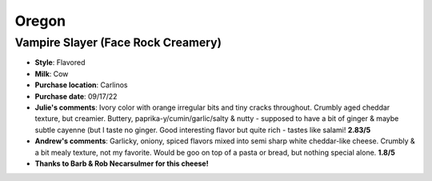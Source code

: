 Oregon 
====================== 
Vampire Slayer (Face Rock Creamery)
----------------- 
.. image:: cheesepics/Face-Rock-Creamery_vampire-slayer2.jpg 
        :align: right 
        :height: 200px 

- **Style**: Flavored
- **Milk**: Cow
- **Purchase location**: Carlinos
- **Purchase date**: 09/17/22
- **Julie's comments**: Ivory color with orange irregular bits and tiny cracks throughout. Crumbly aged cheddar texture, but creamier. Buttery, paprika-y/cumin/garlic/salty & nutty - supposed to have a bit of ginger & maybe subtle cayenne (but I taste no ginger. Good interesting flavor but quite rich - tastes like salami!  **2.83/5**
- **Andrew's comments**: Garlicky, oniony, spiced flavors mixed into semi sharp white cheddar-like cheese. Crumbly & a bit mealy texture, not my favorite. Would be goo on top of a pasta or bread, but nothing special alone.  **1.8/5**
- **Thanks to Barb & Rob Necarsulmer for this cheese!**


